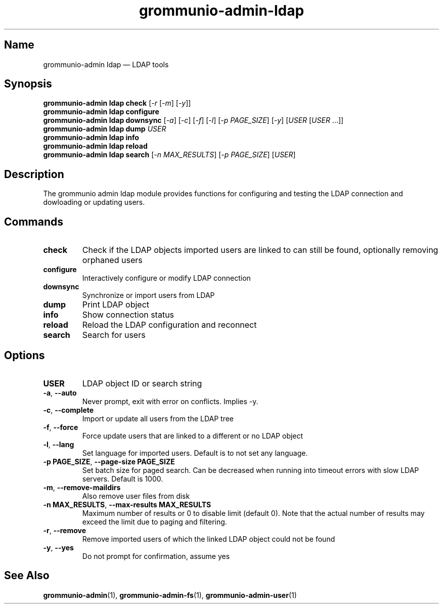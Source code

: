 .\" Automatically generated by Pandoc 2.9.2.1
.\"
.TH "grommunio-admin-ldap" "1" "" "" ""
.hy
.SH Name
.PP
grommunio-admin ldap \[em] LDAP tools
.SH Synopsis
.PP
\f[B]grommunio-admin ldap\f[R] \f[B]check\f[R] [\f[I]-r\f[R]
[\f[I]-m\f[R]] [\f[I]-y\f[R]]]
.PD 0
.P
.PD
\f[B]grommunio-admin ldap\f[R] \f[B]configure\f[R]
.PD 0
.P
.PD
\f[B]grommunio-admin ldap\f[R] \f[B]downsync\f[R] [\f[I]-a\f[R]]
[\f[I]-c\f[R]] [\f[I]-f\f[R]] [\f[I]-l\f[R]] [\f[I]-p PAGE_SIZE\f[R]]
[\f[I]-y\f[R]] [\f[I]USER\f[R] [\f[I]USER\f[R] \&...]]
.PD 0
.P
.PD
\f[B]grommunio-admin ldap\f[R] \f[B]dump\f[R] \f[I]USER\f[R]
.PD 0
.P
.PD
\f[B]grommunio-admin ldap\f[R] \f[B]info\f[R]
.PD 0
.P
.PD
\f[B]grommunio-admin ldap\f[R] \f[B]reload\f[R]
.PD 0
.P
.PD
\f[B]grommunio-admin ldap\f[R] \f[B]search\f[R] [\f[I]-n
MAX_RESULTS\f[R]] [\f[I]-p PAGE_SIZE\f[R]] [\f[I]USER\f[R]]
.SH Description
.PP
The grommunio admin ldap module provides functions for configuring and
testing the LDAP connection and dowloading or updating users.
.SH Commands
.TP
\f[B]\f[CB]check\f[B]\f[R]
Check if the LDAP objects imported users are linked to can still be
found, optionally removing orphaned users
.TP
\f[B]\f[CB]configure\f[B]\f[R]
Interactively configure or modify LDAP connection
.TP
\f[B]\f[CB]downsync\f[B]\f[R]
Synchronize or import users from LDAP
.TP
\f[B]\f[CB]dump\f[B]\f[R]
Print LDAP object
.TP
\f[B]\f[CB]info\f[B]\f[R]
Show connection status
.TP
\f[B]\f[CB]reload\f[B]\f[R]
Reload the LDAP configuration and reconnect
.TP
\f[B]\f[CB]search\f[B]\f[R]
Search for users
.SH Options
.TP
\f[B]\f[CB]USER\f[B]\f[R]
LDAP object ID or search string
.TP
\f[B]\f[CB]-a\f[B]\f[R], \f[B]\f[CB]--auto\f[B]\f[R]
Never prompt, exit with error on conflicts.
Implies -y.
.TP
\f[B]\f[CB]-c\f[B]\f[R], \f[B]\f[CB]--complete\f[B]\f[R]
Import or update all users from the LDAP tree
.TP
\f[B]\f[CB]-f\f[B]\f[R], \f[B]\f[CB]--force\f[B]\f[R]
Force update users that are linked to a different or no LDAP object
.TP
\f[B]\f[CB]-l\f[B]\f[R], \f[B]\f[CB]--lang\f[B]\f[R]
Set language for imported users.
Default is to not set any language.
.TP
\f[B]\f[CB]-p PAGE_SIZE\f[B]\f[R], \f[B]\f[CB]--page-size PAGE_SIZE\f[B]\f[R]
Set batch size for paged search.
Can be decreased when running into timeout errors with slow LDAP
servers.
Default is 1000.
.TP
\f[B]\f[CB]-m\f[B]\f[R], \f[B]\f[CB]--remove-maildirs\f[B]\f[R]
Also remove user files from disk
.TP
\f[B]\f[CB]-n MAX_RESULTS\f[B]\f[R], \f[B]\f[CB]--max-results MAX_RESULTS\f[B]\f[R]
Maximum number of results or 0 to disable limit (default 0).
Note that the actual number of results may exceed the limit due to
paging and filtering.
.TP
\f[B]\f[CB]-r\f[B]\f[R], \f[B]\f[CB]--remove\f[B]\f[R]
Remove imported users of which the linked LDAP object could not be found
.TP
\f[B]\f[CB]-y\f[B]\f[R], \f[B]\f[CB]--yes\f[B]\f[R]
Do not prompt for confirmation, assume yes
.SH See Also
.PP
\f[B]grommunio-admin\f[R](1), \f[B]grommunio-admin-fs\f[R](1),
\f[B]grommunio-admin-user\f[R](1)
